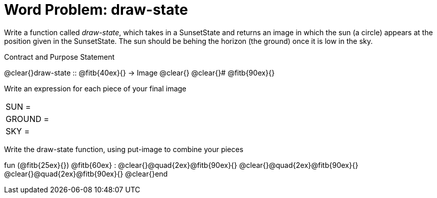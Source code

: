 = [.dr-title]##Word Problem: draw-state##

Write a function called _draw-state_, which takes in a
SunsetState and returns an image in which the sun (a circle)
appears at the position given in the SunsetState. The sun should
be behing the horizon (the ground) once it is low in the sky.

[.recipe_title]
Contract and Purpose Statement

[.wrapper]
--
@clear{}draw-state {two-colons} @fitb{40ex}{} -> Image
@clear{}
@clear{}# @fitb{90ex}{}
--

[.recipe_title]
Write an expression for each piece of your final image

[cols="1a,5a"]
|===
| SUN = |
| GROUND = |
| SKY = |
|===

[.recipe_title]
Write the draw-state function, using put-image to combine your pieces

[.wrapper]
--
fun (@fitb{25ex}{}) @fitb{60ex} :
@clear{}@quad{2ex}@fitb{90ex}{}
@clear{}@quad{2ex}@fitb{90ex}{}
@clear{}@quad{2ex}@fitb{90ex}{}
@clear{}end
--
